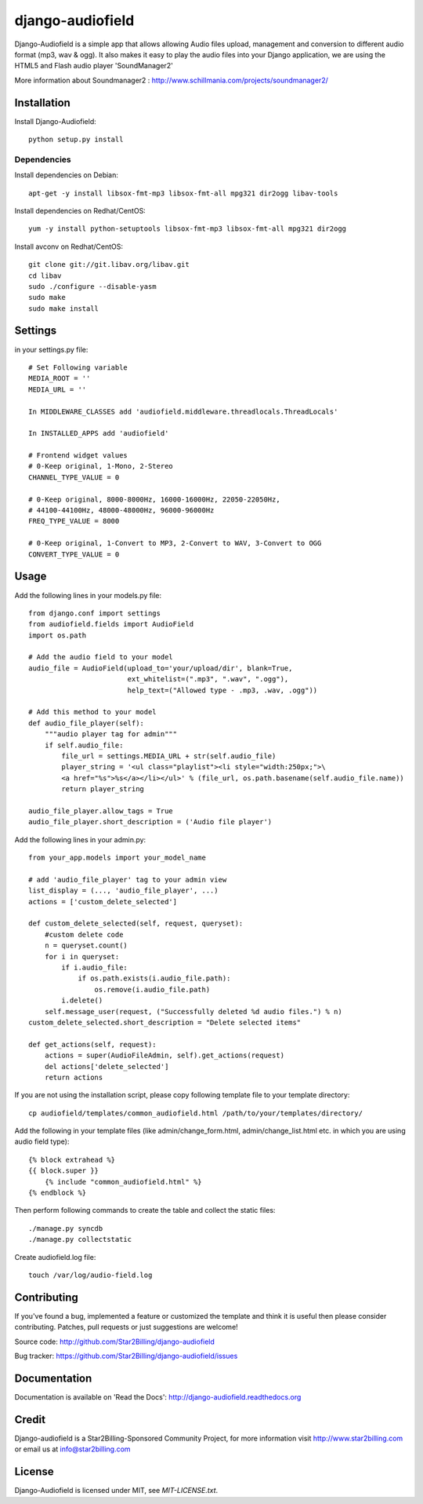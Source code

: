 =================
django-audiofield
=================

Django-Audiofield is a simple app that allows allowing Audio files upload, management and
conversion to different audio format (mp3, wav & ogg).
It also makes it easy to play the audio files into your Django application,
we are using the HTML5 and Flash audio player 'SoundManager2'


.. image:: https://github.com/Star2Billing/django-audiofield/raw/master/docs/source/_static/django-admin-audiofield.png

.. image:: https://github.com/Star2Billing/django-audiofield/raw/master/docs/source/_static/django-admin-audiofield-upload.png

More information about Soundmanager2 : http://www.schillmania.com/projects/soundmanager2/


Installation
============

Install Django-Audiofield::

    python setup.py install


Dependencies
------------

Install dependencies on Debian::

    apt-get -y install libsox-fmt-mp3 libsox-fmt-all mpg321 dir2ogg libav-tools


Install dependencies on Redhat/CentOS::

    yum -y install python-setuptools libsox-fmt-mp3 libsox-fmt-all mpg321 dir2ogg


Install avconv on Redhat/CentOS::

    git clone git://git.libav.org/libav.git
    cd libav
    sudo ./configure --disable-yasm
    sudo make
    sudo make install


Settings
========

in your settings.py file::

    # Set Following variable
    MEDIA_ROOT = ''
    MEDIA_URL = ''

    In MIDDLEWARE_CLASSES add 'audiofield.middleware.threadlocals.ThreadLocals'

    In INSTALLED_APPS add 'audiofield'

    # Frontend widget values
    # 0-Keep original, 1-Mono, 2-Stereo
    CHANNEL_TYPE_VALUE = 0

    # 0-Keep original, 8000-8000Hz, 16000-16000Hz, 22050-22050Hz,
    # 44100-44100Hz, 48000-48000Hz, 96000-96000Hz
    FREQ_TYPE_VALUE = 8000

    # 0-Keep original, 1-Convert to MP3, 2-Convert to WAV, 3-Convert to OGG
    CONVERT_TYPE_VALUE = 0


Usage
=====

Add the following lines in your models.py file::

    from django.conf import settings
    from audiofield.fields import AudioField
    import os.path

    # Add the audio field to your model
    audio_file = AudioField(upload_to='your/upload/dir', blank=True,
                            ext_whitelist=(".mp3", ".wav", ".ogg"),
                            help_text=("Allowed type - .mp3, .wav, .ogg"))

    # Add this method to your model
    def audio_file_player(self):
        """audio player tag for admin"""
        if self.audio_file:
            file_url = settings.MEDIA_URL + str(self.audio_file)
            player_string = '<ul class="playlist"><li style="width:250px;">\
            <a href="%s">%s</a></li></ul>' % (file_url, os.path.basename(self.audio_file.name))
            return player_string

    audio_file_player.allow_tags = True
    audio_file_player.short_description = ('Audio file player')


Add the following lines in your admin.py::

    from your_app.models import your_model_name

    # add 'audio_file_player' tag to your admin view
    list_display = (..., 'audio_file_player', ...)
    actions = ['custom_delete_selected']

    def custom_delete_selected(self, request, queryset):
        #custom delete code
        n = queryset.count()
        for i in queryset:
            if i.audio_file:
                if os.path.exists(i.audio_file.path):
                    os.remove(i.audio_file.path)
            i.delete()
        self.message_user(request, ("Successfully deleted %d audio files.") % n)
    custom_delete_selected.short_description = "Delete selected items"

    def get_actions(self, request):
        actions = super(AudioFileAdmin, self).get_actions(request)
        del actions['delete_selected']
        return actions


If you are not using the installation script, please copy following template
file to your template directory::

    cp audiofield/templates/common_audiofield.html /path/to/your/templates/directory/


Add the following in your template files (like admin/change_form.html, admin/change_list.html etc.
in which you are using audio field type)::


    {% block extrahead %}
    {{ block.super }}
        {% include "common_audiofield.html" %}
    {% endblock %}


Then perform following commands to create the table and collect the static files::

    ./manage.py syncdb
    ./manage.py collectstatic


Create audiofield.log file::

    touch /var/log/audio-field.log


Contributing
============

If you've found a bug, implemented a feature or customized the template and
think it is useful then please consider contributing. Patches, pull requests or
just suggestions are welcome!

Source code: http://github.com/Star2Billing/django-audiofield

Bug tracker: https://github.com/Star2Billing/django-audiofield/issues


Documentation
=============

Documentation is available on 'Read the Docs':
http://django-audiofield.readthedocs.org


Credit
======

Django-audiofield is a Star2Billing-Sponsored Community Project, for more information visit http://www.star2billing.com or email us at info@star2billing.com


License
=======

Django-Audiofield is licensed under MIT, see `MIT-LICENSE.txt`.
